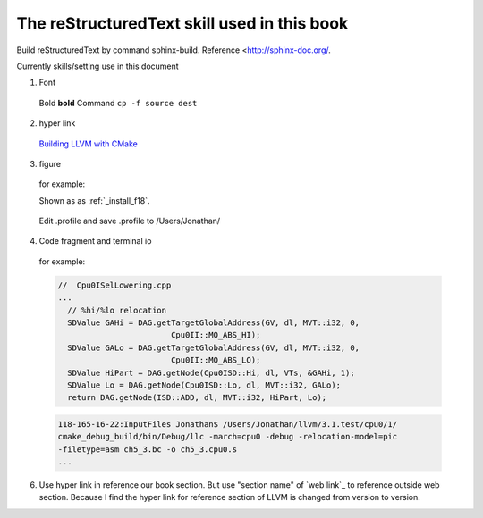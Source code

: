 The reStructuredText skill used in this book
=============================================

Build reStructuredText by command sphinx-build. 
Reference <http://sphinx-doc.org/.

Currently skills/setting use in this document

1. Font
  Bold **bold**
  Command ``cp -f source dest``

2. hyper link
  `Building LLVM with CMake`_
    .. _Building LLVM with CMake: http://llvm.org/docs/CMake.html?highlight=cmake

3. figure

  for example:
  
  Shown as as :ref:`_install_f18`.
  
  .. _install_f18: 
  .. figure:: Fig/install/18.png
    :height: 175 px
    :width: 1020 px
    :scale: 50 %
    :align: center
  
    Edit .profile and save .profile to /Users/Jonathan/

4. Code fragment and terminal io

  for example:

  .. code-block:: c++
  
    //  Cpu0ISelLowering.cpp
    ...
      // %hi/%lo relocation
      SDValue GAHi = DAG.getTargetGlobalAddress(GV, dl, MVT::i32, 0,
                            Cpu0II::MO_ABS_HI);
      SDValue GALo = DAG.getTargetGlobalAddress(GV, dl, MVT::i32, 0,
                            Cpu0II::MO_ABS_LO);
      SDValue HiPart = DAG.getNode(Cpu0ISD::Hi, dl, VTs, &GAHi, 1);
      SDValue Lo = DAG.getNode(Cpu0ISD::Lo, dl, MVT::i32, GALo);
      return DAG.getNode(ISD::ADD, dl, MVT::i32, HiPart, Lo);

  .. code-block:: bash
  
    118-165-16-22:InputFiles Jonathan$ /Users/Jonathan/llvm/3.1.test/cpu0/1/
    cmake_debug_build/bin/Debug/llc -march=cpu0 -debug -relocation-model=pic 
    -filetype=asm ch5_3.bc -o ch5_3.cpu0.s
    ...
  
6. Use hyper link in reference our book section. But use "section name" of 
   `web link`_ to reference outside web section. Because I find the hyper link 
   for reference section of LLVM is changed from version to version.

